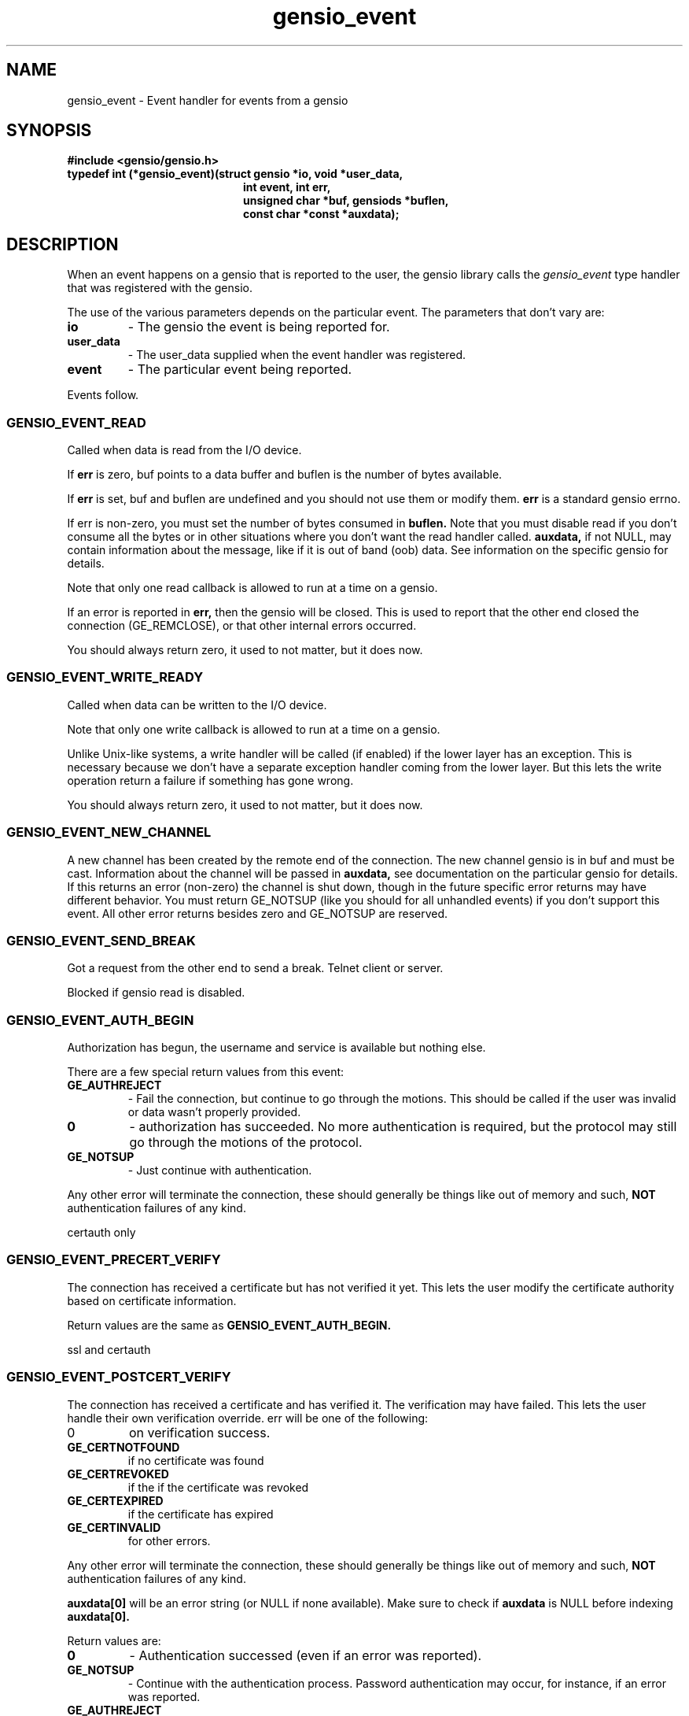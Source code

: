 .TH gensio_event 3 "21 Feb 2019"
.SH NAME
gensio_event \- Event handler for events from a gensio
.SH SYNOPSIS
.B #include <gensio/gensio.h>
.TP 20
.B typedef int (*gensio_event)(struct gensio *io, void *user_data,
.br
.B                          int event, int err,
.br
.B                          unsigned char *buf, gensiods *buflen,
.br
.B                          const char *const *auxdata);
.SH "DESCRIPTION"
When an event happens on a gensio that is reported to the user, the
gensio library calls the
.I gensio_event
type handler that was registered with the gensio.

The use of the various parameters depends on the particular event.
The parameters that don't vary are:
.TP
.B io
\- The gensio the event is being reported for.
.TP
.B user_data
\- The user_data supplied when the event handler was registered.
.TP
.B event
\- The particular event being reported.
.PP
Events follow.
.SS "GENSIO_EVENT_READ"
Called when data is read from the I/O device.

If
.B err
is zero, buf points to a data buffer and buflen is the number
of bytes available.

If
.B err
is set, buf and buflen are undefined and you should not use them or
modify them.
.B err
is a standard gensio errno.

If err is non-zero, you must set the number of bytes consumed in
.B buflen.
Note that you must
disable read if you don't consume all the bytes or in other
situations where you don't want the read handler called.
.B auxdata,
if not NULL, may contain information about the message, like if it
is out of band (oob) data.  See information on the specific gensio
for details.

Note that only one read callback is allowed to run at a time on a
gensio.

If an error is reported in
.B err,
then the gensio will be closed.  This is used to report that the other
end closed the connection (GE_REMCLOSE), or that other internal errors
occurred.

You should always return zero, it used to not matter, but it does now.
.SS "GENSIO_EVENT_WRITE_READY"
Called when data can be written to the I/O device.

Note that only one write callback is allowed to run at a time on a
gensio.

Unlike Unix-like systems, a write handler will be called (if enabled)
if the lower layer has an exception.  This is necessary because we
don't have a separate exception handler coming from the lower layer.
But this lets the write operation return a failure if something has
gone wrong.

You should always return zero, it used to not matter, but it does now.
.SS "GENSIO_EVENT_NEW_CHANNEL"
A new channel has been created by the remote end of the connection.
The new channel gensio is in buf and must be cast.  Information about
the channel will be passed in
.B auxdata,
see documentation on the particular gensio for details.  If this
returns an error (non-zero) the channel is shut down, though in the
future specific error returns may have different behavior.  You must
return GE_NOTSUP (like you should for all unhandled events) if you
don't support this event.  All other error returns besides zero and
GE_NOTSUP are reserved.

.SS "GENSIO_EVENT_SEND_BREAK"
Got a request from the other end to send a break.  Telnet client or
server.

Blocked if gensio read is disabled.
.SS "GENSIO_EVENT_AUTH_BEGIN"
Authorization has begun, the username and service is available but
nothing else.

There are a few special return values from this event:
.TP
.B GE_AUTHREJECT
\- Fail the connection, but continue to go through the motions.  This
should be called if the user was invalid or data wasn't properly
provided.
.TP
.B 0
\- authorization has succeeded.  No more authentication is required,
but the protocol may still go through the motions of the protocol.
.TP
.B GE_NOTSUP
\- Just continue with authentication.
.PP
Any other error will terminate the connection, these should
generally be things like out of memory and such,
.B NOT
authentication failures of any kind.

certauth only
.SS "GENSIO_EVENT_PRECERT_VERIFY"
The connection has received a certificate but has not verified it
yet.  This lets the user modify the certificate authority based on
certificate information.

Return values are the same as
.B GENSIO_EVENT_AUTH_BEGIN.

ssl and certauth
.SS "GENSIO_EVENT_POSTCERT_VERIFY"
The connection has received a certificate and has verified it.  The
verification may have failed.  This lets the user handle their own
verification override.  err will be one of the following:
.TP
0
on verification success.
.TP
.B GE_CERTNOTFOUND
if no certificate was found
.TP
.B GE_CERTREVOKED
if the if the certificate was revoked
.TP
.B GE_CERTEXPIRED
if the certificate has expired
.TP
.B GE_CERTINVALID
for other errors.
.PP
Any other error will terminate the connection, these should
generally be things like out of memory and such,
.B NOT
authentication failures of any kind.

.B auxdata[0]
will be an error string (or NULL if none available).  Make sure to check
if
.B auxdata
is NULL before indexing
.B auxdata[0].

Return values are:
.TP
.B 0
\- Authentication successed (even if an error was reported).
.TP
.B GE_NOTSUP
\- Continue with the authentication process.  Password
authentication may occur, for instance, if an error was reported.
.TP
.B GE_AUTHREJECT
\- Fail the authentication. No more authentication will occur.
.PP
ssl and certauth
.SS "GENSIO_EVENT_PASSWORD_VERIFY"
A password has been received from the remote end, it is passed
in
.B buf.
The callee should validate it.  If doing 2-factor auth, you should
also fetch the 2-factor data with the
.I GENSIO_CONTROL_2FA
control and handle that here, too.  If this function is called,
.I GENSIO_EVENT_2FA_VERIFY
is not called.
The length is passed in *buflen.  Note that the buf is
nil terminated one past the length.  Return values are:
.TP
.B 0
\- The password verification succeeds.
.TP
.B GE_NOTSUP
\- Fail the validation, but the connection shutdown will
depend on the setting of allow-authfail.
.TP
.B GE_AUTHREJECT
\- Reject the authorization for some other reason besides failing
validation.
.PP
Any other error will terminate the connection, these should
generally be things like out of memory and such,
.B NOT
authentication failures of any kind.

certauth only
.SS "GENSIO_EVENT_REQUEST_PASSWORD"
On the client side of an authorization, the remote end has requested
that a password be sent.
.B buf
points to a buffer of
.B *buflen
bytes to place the password in, the user should put the password there
and update
.B *buflen
to the actual length.

Return 0 for success, or any other gensio error to fail the password
fetch.
.SS "GENSIO_EVENT_REQUEST_2FA"
On the client side of an authorization, the remote end has requested
two-factor authentication data, but it has not been supplied already.
.B buf
points to a pointer to a buffer (unsigned char **) that you should
return.  It should be allocated with the zalloc function of the
os_functions in use.
.B *buflen
is where to put the size of the buffer.  This buffer will be zeroed
and freed when done.

Return 0 for success, or any other gensio error to fail the 2FA
fetch.
.SS "GENSIO_EVENT_2FA_VERIFY"
A 2-factor auth has been received from the remote end and passed as
part of the password transfer.  This is only called if the login was
validated with a certificate, this is called to handle 2-factor auth
with a certificate.  The 2fa data is passed in
.B buf.
The callee should validate it.  The length is passed in *buflen.  Note
that the buf is nil terminated one past the length.  Return values
are:
.TP
.B 0
\- The verification succeeds.
.TP
.B GE_NOTSUP
\- Fail the validation, but the connection shutdown will
depend on the setting of allow-authfail.
.TP
.B GE_AUTHREJECT
\- Reject the authorization for some other reason besides failing
validation.
.PP
Any other error will terminate the connection, these should
generally be things like out of memory and such,
.B NOT
authentication failures of any kind.

certauth only
.SS "GENSIO_EVENT_PARMLOG"
When parsing a gensio string, this will be called if the gensio
detects an error in the initial parsing or initial configuration.
This is called only during the allocation (
.B str_to_gensio()
or equivalent).  Logging this information will make it easier for users
to find out what's wrong with their gensio strings.

The
.B buf
parameter contains a pointer to the following structure:

struct gensio_parmlog_data {
.br
    const char *log;
.br
    va_list args;
.br
};

which can be printed with normal vprintf() and the like.
.SS "GENSIO_EVENT_WIN_SIZE"
The other end of the connection is reporting a window size change.
Currently only on telnet with RFC1073 enabled.
.SS "GENSIO_EVENT_LOG"
Used to report general logs in gensios while processing.  Can be
called any time the gensio exists.

The
.B buf
parameter contains a pointer to the following structure:

struct gensio_log_data {
.br
    const char *log;
.br
    va_list args;
.br
};

which can be printed with normal vprintf() and the like.

.SS "SERIAL PORT CONTROLS"
These are controls for serial port settings.  These are received on
the server side only.  It should respond by setting the value (if
possible and the value isn't zero) and responding with the current
value with sergensio_xxx().

If the server receives a zero value for any of this, it should just
report the value and not change anything.

GENSIO_EVENT_SER_BAUD
.br
GENSIO_EVENT_SER_DATASIZE
.br
GENSIO_EVENT_SER_PARITY
.br
GENSIO_EVENT_SER_STOPBITS
.br
GENSIO_EVENT_SER_FLOWCONTROL
.br
GENSIO_EVENT_SER_IFLOWCONTROL
.br
GENSIO_EVENT_SER_SBREAK
.br
GENSIO_EVENT_SER_DTR
.br
GENSIO_EVENT_SER_RTS

For baud, databits, and stopbits, the value is an integer with the
number.

Parity values can be:
.br
GENSIO_SER_PARITY_NONE
.br
GENSIO_SER_PARITY_ODD
.br
GENSIO_SER_PARITY_EVEN
.br
GENSIO_SER_PARITY_MARK
.br
GENSIO_SER_PARITY_SPACE

Flow control values can be:
.br
GENSIO_SER_FLOWCONTROL_NONE
.br
GENSIO_SER_FLOWCONTROL_XON_XOFF
.br
GENSIO_SER_FLOWCONTROL_RTS_CTS

Input flow control values can be:
.br
GENSIO_SER_FLOWCONTROL_DCD
.br
GENSIO_SER_FLOWCONTROL_DTR
.br
GENSIO_SER_FLOWCONTROL_DSR

For values that are on/off (the rest), use the following:
.br
GENSIO_SER_ON
.br
GENSIO_SER_OFF

.SS "SIGNATURE"
.B GENSIO_EVENT_SER_SIGNATURE
is received on the server side only and is a request for the
signature.  The server should respond by send the signature
with sergensio_signature().  No value is passed in this case.
.SS "STATE FUNCTIONS"
GENSIO_EVENT_SER_MODEMSTATE_MASK
.br
GENSIO_EVENT_SER_LINESTATE_MASK
.br
These are received on the server side to request updating the mask of
reported values.  The server should respond by returning the current
mask with the
.B sergensio_modemstate
or
.B sergensio_linestate
functions.  The server need not handle all the bits requested by the
user.

GENSIO_EVENT_SER_MODEMSTATE
.br
GENSIO_EVENT_SER_LINESTATE

On the client side, these are reporting current modemstate and
linestate changes as an unsigned integer.  See sergensio_modemstate(3)
and sergensio_linestate(3) for a meaning of the bits in the integer.
.SS "OTHER SERIAL PORT CONTROLS"
These are server-only, these are received requesting the various
operations.  The server should do them, but no response is required.
You may notice that break is not here, break is handled through
the GENSIO_EVENT_SEND_BREAK event.

GENSIO_EVENT_SER_FLOW_STATE
.br
GENSIO_EVENT_SER_FLUSH
.SS "SYNC"
GENSIO_EVENT_SER_SYNC is a special operation that comes in when a TCP
sync event is received.  It may be received on both sides.  A server
should send a break.  The client can do whatever it wants with the
information, that is not defined by the RFC2217 specification.
.SH "OTHER EVENTS"
sergensio gensios have a set of other events, see sergensio(5) for
details.  Other gensio that are not part of the gensio library proper
may have their own events, too.
.SH "RETURN VALUES"
See the individual events for the values you should return.  If an
event is not handled by the event handler, the handler must return
GE_NOTSUP, except in the case of
.B GENSIO_EVENT_READ
and
.B GENSIO_EVENT_WRITE_READY
which must be handled.
.SH "SEE ALSO"
gensio_set_callback(3), str_to_gensio_child(3), gensio_open_channel(3),
gensio_open_channel_s(3), gensio_acc_str_to_gensio(3), str_to_gensio(3)
sergensio(5), gensio_err(3)
